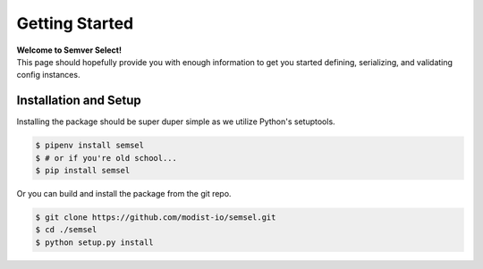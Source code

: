 .. _getting-started:

===============
Getting Started
===============

| **Welcome to Semver Select!**
| This page should hopefully provide you with enough information to get you started defining, serializing, and validating config instances.

Installation and Setup
======================

Installing the package should be super duper simple as we utilize Python's setuptools.

.. code-block:: bash

   $ pipenv install semsel
   $ # or if you're old school...
   $ pip install semsel

Or you can build and install the package from the git repo.

.. code-block:: bash

   $ git clone https://github.com/modist-io/semsel.git
   $ cd ./semsel
   $ python setup.py install
